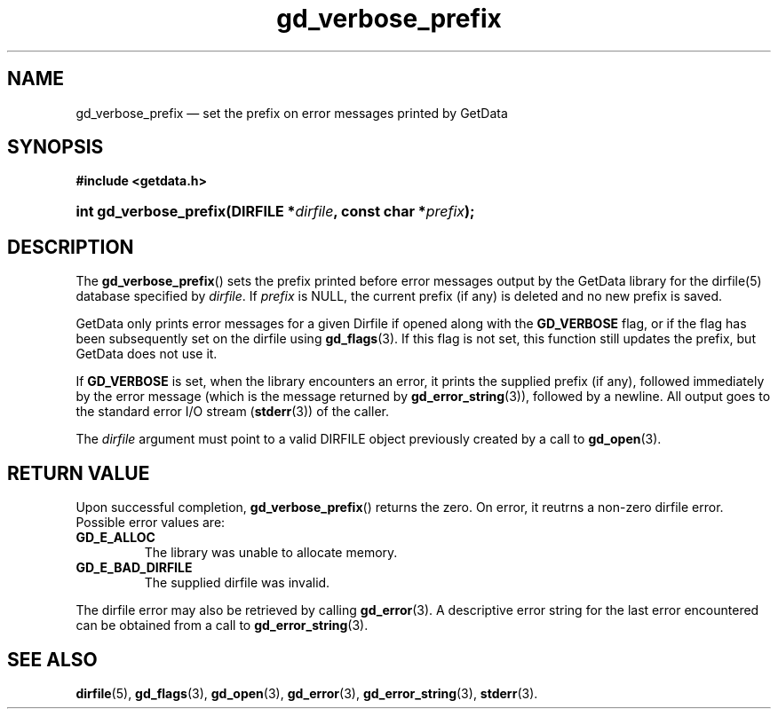 .\" gd_verbose_prefix.3.  The gd_verbose_prefix man page.
.\"
.\" Copyright (C) 2012, 2015 D. V. Wiebe
.\"
.\""""""""""""""""""""""""""""""""""""""""""""""""""""""""""""""""""""""""
.\"
.\" This file is part of the GetData project.
.\"
.\" Permission is granted to copy, distribute and/or modify this document
.\" under the terms of the GNU Free Documentation License, Version 1.2 or
.\" any later version published by the Free Software Foundation; with no
.\" Invariant Sections, with no Front-Cover Texts, and with no Back-Cover
.\" Texts.  A copy of the license is included in the `COPYING.DOC' file
.\" as part of this distribution.
.\"
.TH gd_verbose_prefix 3 "5 November 2015" "Version 0.10.0" "GETDATA"
.SH NAME
gd_verbose_prefix \(em set the prefix on error messages printed by GetData
.SH SYNOPSIS
.B #include <getdata.h>
.HP
.nh
.ad l
.BI "int gd_verbose_prefix(DIRFILE *" dirfile ", const char *" prefix );
.hy
.ad n
.SH DESCRIPTION
The
.BR gd_verbose_prefix ()
sets the prefix printed before error messages output by the GetData library
for the dirfile(5) database specified by
.IR dirfile .
If
.I prefix
is NULL, the current prefix (if any) is deleted and no new prefix is saved.

GetData only prints error messages for a given Dirfile if opened along with the
.B GD_VERBOSE
flag, or if the flag has been subsequently set on the dirfile using
.BR gd_flags (3).
If this flag is not set, this function still updates the prefix, but GetData
does not use it.
.PP
If
.B GD_VERBOSE
is set, when the library encounters an error, it prints the supplied prefix (if
any), followed immediately by the error message (which is the message returned
by
.BR gd_error_string (3)),
followed by a newline.  All output goes to the standard error I/O stream
.RB ( stderr (3))
of the caller.

The 
.I dirfile
argument must point to a valid DIRFILE object previously created by a call to
.BR gd_open (3).

.SH RETURN VALUE
Upon successful completion,
.BR gd_verbose_prefix ()
returns the zero.  On error, it reutrns a non-zero dirfile error.  Possible
error values are:
.TP
.B GD_E_ALLOC
The library was unable to allocate memory.
.TP
.B GD_E_BAD_DIRFILE
The supplied dirfile was invalid.
.PP
The dirfile error may also be retrieved by calling
.BR gd_error (3).
A descriptive error string for the last error encountered can be obtained from
a call to
.BR gd_error_string (3).
.SH SEE ALSO
.BR dirfile (5),
.BR gd_flags (3),
.BR gd_open (3),
.BR gd_error (3),
.BR gd_error_string (3),
.BR stderr (3).
